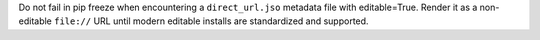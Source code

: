 Do not fail in pip freeze when encountering a ``direct_url.jso`` metadata file
with editable=True. Render it as a non-editable ``file://`` URL until modern
editable installs are standardized and supported.
